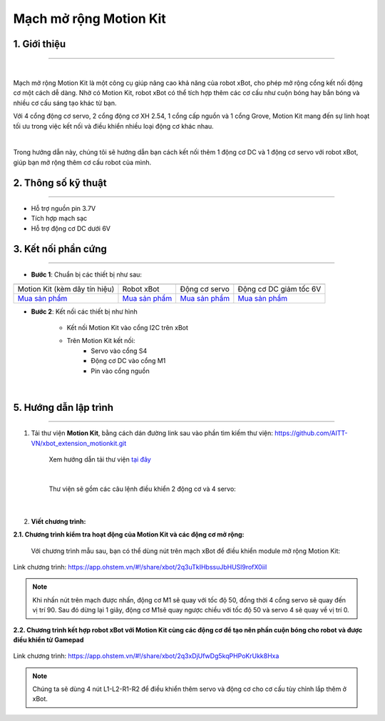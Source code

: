**Mạch mở rộng Motion Kit**
=========


**1. Giới thiệu**
---------
------------

.. image:: images/motion-kit.1.png
    :width: 400px
    :align: center
|

Mạch mở rộng Motion Kit là một công cụ giúp nâng cao khả năng của robot xBot, cho phép mở rộng cổng kết nối động cơ một cách dễ dàng. Nhờ có Motion Kit, robot xBot có thể tích hợp thêm các cơ cấu như cuộn bóng hay bắn bóng và nhiều cơ cấu sáng tạo khác từ bạn.

Với 4 cổng động cơ servo, 2 cổng động cơ XH 2.54, 1 cổng cấp nguồn và 1 cổng Grove, Motion Kit mang đến sự linh hoạt tối ưu trong việc kết nối và điều khiển nhiều loại động cơ khác nhau.

.. image:: images/motion-kit.2.png
    :width: 600px
    :align: center
|

Trong hướng dẫn này, chúng tôi sẽ hướng dẫn bạn cách kết nối thêm 1 động cơ DC và 1 động cơ servo với robot xBot, giúp bạn mở rộng thêm cơ cấu robot của mình. 


**2. Thông số kỹ thuật**
---------
------------

- Hỗ trợ nguồn pin 3.7V
- Tích hợp mạch sạc
- Hỗ trợ động cơ DC dưới 6V

 
**3. Kết nối phần cứng**
---------
------------   

- **Bước 1**: Chuẩn bị các thiết bị như sau: 

.. list-table:: 
   :widths: auto
   :header-rows: 1
     
   * - .. image:: images/motion-kit.1.png
          :width: 150px
          :align: center
     - .. image:: images/xbot_1.png
          :width: 400px
          :align: center
     - .. image:: images/servo.png
          :width: 400px
          :align: center
     - .. image:: images/dong-co-dc.png
          :width: 200px
          :align: center
   * - Motion Kit (kèm dây tín hiệu)
     - Robot xBot
     - Động cơ servo
     - Động cơ DC giảm tốc 6V
   * - `Mua sản phẩm <https://shop.ohstem.vn/san-pham/mach-mo-rong-motion-kit/>`_
     - `Mua sản phẩm <https://shop.ohstem.vn/san-pham/robot-lap-trinh-xbot-stem-robot-kit/>`_
     - `Mua sản phẩm <https://shop.ohstem.vn/san-pham/dong-co-servo-mg90s/>`_
     - `Mua sản phẩm <https://shop.ohstem.vn/san-pham/dong-co-dc-giam-toc-6v/>`_

- **Bước 2**: Kết nối các thiết bị như hình
    
    + Kết nối Motion Kit vào cổng I2C trên xBot
    + Trên Motion Kit kết nối: 
        - Servo vào cổng S4
        - Động cơ DC vào cổng M1 
        - Pin vào cổng nguồn

..  figure:: images/motion-kit.3.png
    :scale: 70%
    :align: center 
|


**5. Hướng dẫn lập trình**
--------
------------

1. Tải thư viện **Motion Kit**, bằng cách dán đường link sau vào phần tìm kiếm thư viện: `<https://github.com/AITT-VN/xbot_extension_motionkit.git>`_

    Xem hướng dẫn tải thư viện `tại đây <https://docs.ohstem.vn/en/latest/module/thu-vien-yolobit.html>`_

    ..  figure:: images/motion-kit.4.png
        :scale: 80%
        :align: center 
    |

    Thư viện sẽ gồm các câu lệnh điều khiển 2 động cơ và 4 servo:

    ..  figure:: images/motion-kit.5.png
        :scale: 80%
        :align: center 
    |   

2. **Viết chương trình:**

**2.1. Chương trình kiểm tra hoạt động của Motion Kit và các động cơ mở rộng:**

    Với chương trình mẫu sau, bạn có thể dùng nút trên mạch xBot để điều khiển module mở rộng Motion Kit:

..  figure:: images/motion-kit.6.png
    :scale: 50%
    :align: center 

    Link chương trình: `<https://app.ohstem.vn/#!/share/xbot/2q3uTkIHbssuJbHUSl9rofX0iiI>`_      

.. note:: 
    Khi nhấn nút trên mạch được nhấn, động cơ M1 sẽ quay với tốc độ 50, đồng thời 4 cổng servo sẽ quay đến vị trí 90. Sau đó dừng lại 1 giây, động cơ M1sẽ quay ngược chiều với tốc độ 50 và servo 4 sẽ quay về vị trí 0. 


**2.2. Chương trình kết hợp robot xBot với Motion Kit cùng các động cơ để tạo nên phần cuộn bóng cho robot và được điều khiển từ Gamepad**

..  figure:: images/motion-kit.7.png
    :scale: 60%
    :align: center 

    Link chương trình: `<https://app.ohstem.vn/#!/share/xbot/2q3xDjUfwDg5kqPHPoKrUkk8Hxa>`_

.. note::
    Chúng ta sẽ dùng 4 nút L1-L2-R1-R2 để điều khiển thêm servo và động cơ cho cơ cấu tùy chỉnh lắp thêm ở xBot.